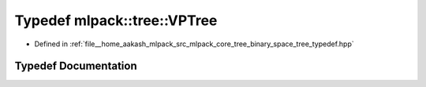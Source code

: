 .. _exhale_typedef_namespacemlpack_1_1tree_1a2cc107a67c3011cc95797065a0867d7e:

Typedef mlpack::tree::VPTree
============================

- Defined in :ref:`file__home_aakash_mlpack_src_mlpack_core_tree_binary_space_tree_typedef.hpp`


Typedef Documentation
---------------------


.. doxygentypedef:: mlpack::tree::VPTree
